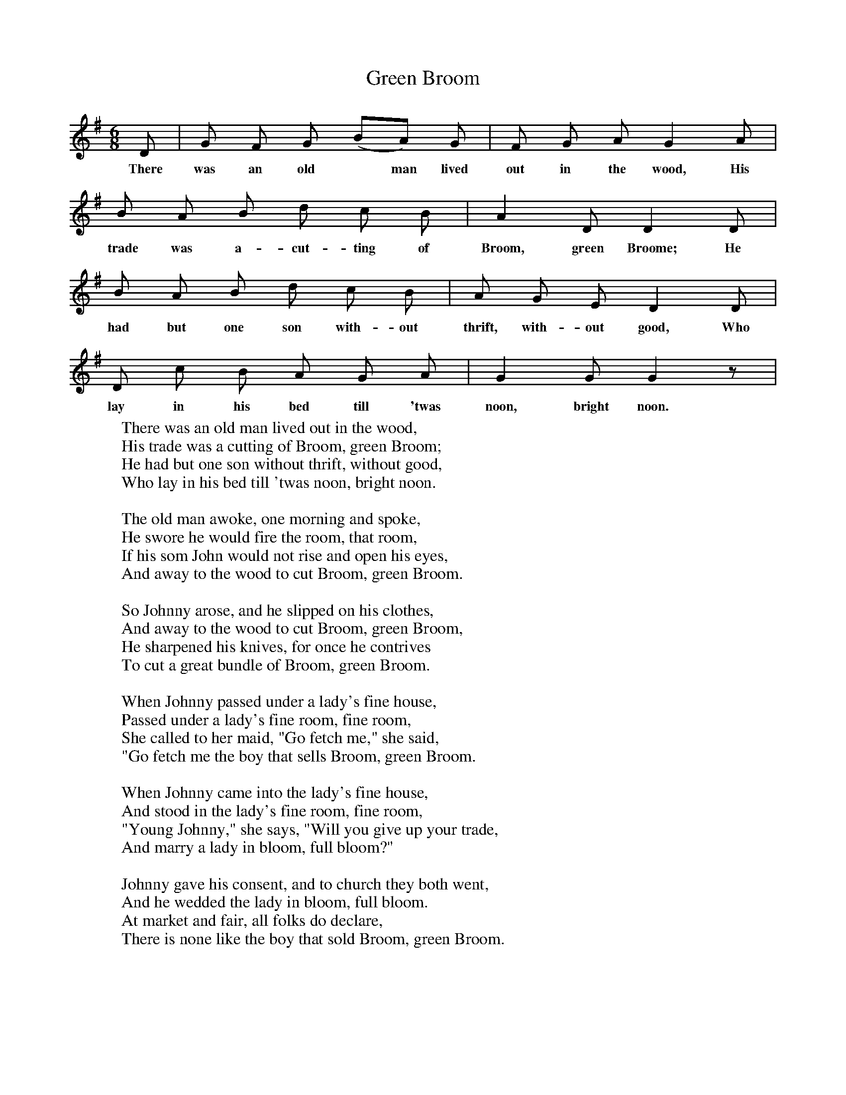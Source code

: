 X:1
T:Green Broom
F:http://www.folkinfo.org/songs
B:Songs of the West by S. Baring-Gould.
S:
M:6/8
L:1/8
K:G
D|G F G (BA) G|F G A G2 A|
w:There was an old* man lived out in the wood, His
B A B d c B|A2 D D2 D|
w: trade was a-cut-ting of Broom, green Broome; He
B A B d c B|A G E D2 D|
w:had but one son with-out thrift, with-out good, Who
D c B A G A|G2 G G2 z|
w:lay in his bed till 'twas noon, bright noon.
W:There was an old man lived out in the wood,
W:His trade was a cutting of Broom, green Broom;
W:He had but one son without thrift, without good,
W:Who lay in his bed till 'twas noon, bright noon.
W:
W:The old man awoke, one morning and spoke,
W:He swore he would fire the room, that room,
W:If his som John would not rise and open his eyes,
W:And away to the wood to cut Broom, green Broom.
W:
W:So Johnny arose, and he slipped on his clothes,
W:And away to the wood to cut Broom, green Broom,
W:He sharpened his knives, for once he contrives
W:To cut a great bundle of Broom, green Broom.
W:
W:When Johnny passed under a lady's fine house,
W:Passed under a lady's fine room, fine room,
W:She called to her maid, "Go fetch me," she said,
W:"Go fetch me the boy that sells Broom, green Broom.
W:
W:When Johnny came into the lady's fine house,
W:And stood in the lady's fine room, fine room,
W:"Young Johnny," she says, "Will you give up your trade,
W:And marry a lady in bloom, full bloom?"
W:
W:Johnny gave his consent, and to church they both went,
W:And he wedded the lady in bloom, full bloom.
W:At market and fair, all folks do declare,
W:There is none like the boy that sold Broom, green Broom.
W:
W:
W:

